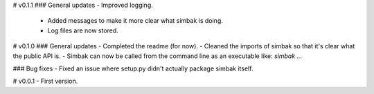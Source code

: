 # v0.1.1
### General updates
- Improved logging.
    - Added messages to make it more clear what simbak is doing.
    - Log files are now stored.

# v0.1.0
### General updates
- Completed the readme (for now).
- Cleaned the imports of simbak so that it's clear what the public API is.
- Simbak can now be called from the command line as an executable like: `simbak ...`

### Bug fixes
- Fixed an issue where setup.py didn't actually package simbak itself.

# v0.0.1
- First version.